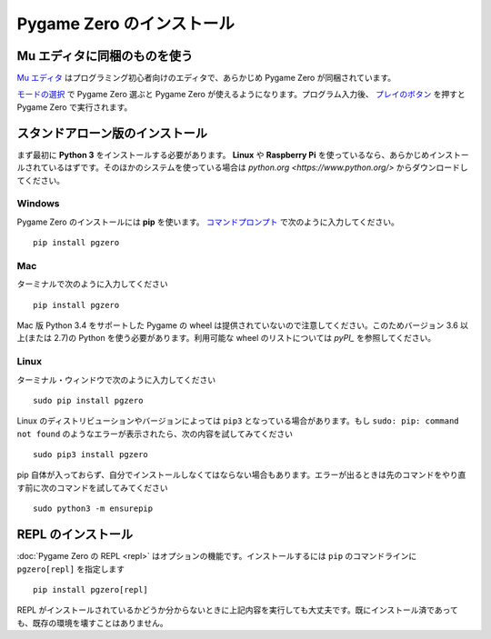 
Pygame Zero のインストール
========================

Mu エディタに同梱のものを使う
--------------------------

`Mu エディタ <https://codewith.mu>`_ はプログラミング初心者向けのエディタで、あらかじめ Pygame Zero が同梱されています。

`モードの選択 <https://codewith.mu/en/tutorials/1.0/modes>`_ で Pygame Zero 選ぶと Pygame Zero が使えるようになります。プログラム入力後、 `プレイのボタン <https://codewith.mu/en/tutorials/1.0/pgzero>`_ を押すと Pygame Zero で実行されます。

.. 注意::

    Mu エディタに同梱されている Pygame Zero のバージョンは最新ではない場合もあります。Mu に次のコードを入力し、実行することでバージョンを確認できます ::

        import pgzero
        print(pgzero.__version__)


スタンドアローン版のインストール
----------------------------

まず最初に  **Python 3** をインストールする必要があります。 **Linux** や **Raspberry Pi** を使っているなら、あらかじめインストールされているはずです。そのほかのシステムを使っている場合は `python.org <https://www.python.org/>` からダウンロードしてください。

Windows
'''''''

Pygame Zero のインストールには **pip** を使います。 `コマンドプロンプト`__ で次のように入力してください。

.. __: https://www.lifewire.com/how-to-open-command-prompt-2618089

::

    pip install pgzero


Mac
'''

ターミナルで次のように入力してください

::

   pip install pgzero


Mac 版 Python 3.4 をサポートした Pygame の wheel は提供されていないので注意してください。このためバージョン 3.6 以上(または 2.7)の Python を使う必要があります。利用可能な wheel のリストについては `pyPI_` を参照してください。

.. _pyPI: https://pypi.org/project/Pygame/#files

Linux
'''''

ターミナル・ウィンドウで次のように入力してください

::

   sudo pip install pgzero

Linux のディストリビューションやバージョンによっては  ``pip3`` となっている場合があります。もし ``sudo: pip: command not found`` のようなエラーが表示されたら、次の内容を試してみてください ::

    sudo pip3 install pgzero

pip 自体が入っておらず、自分でインストールしなくてはならない場合もあります。エラーが出るときは先のコマンドをやり直す前に次のコマンドを試してみてください ::


    sudo python3 -m ensurepip


.. _install-repl:

REPL のインストール
-----------------

:doc:`Pygame Zero の REPL <repl>` はオプションの機能です。インストールするには ``pip`` のコマンドラインに ``pgzero[repl]`` を指定します ::

    pip install pgzero[repl]

REPL がインストールされているかどうか分からないときに上記内容を実行しても大丈夫です。既にインストール済であっても、既存の環境を壊すことはありません。

